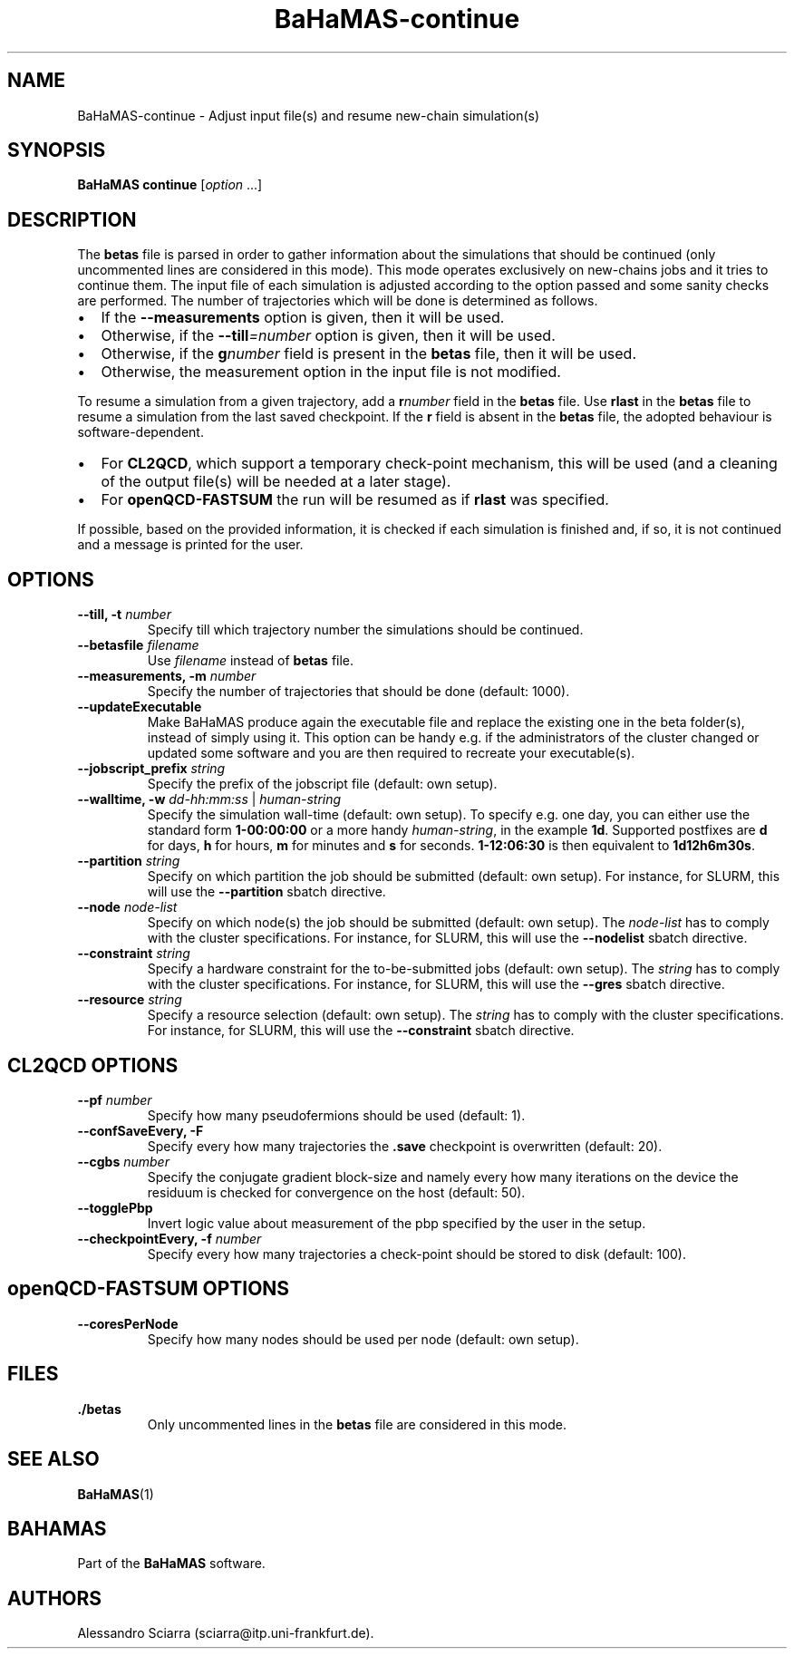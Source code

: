.\" Automatically generated by Pandoc 2.7.2
.\"
.TH "BaHaMAS-continue" "1" "11 September 2020" "Version 0.3.1" "User Manual"
.hy
.SH NAME
.PP
BaHaMAS-continue - Adjust input file(s) and resume new-chain
simulation(s)
.SH SYNOPSIS
.PP
\f[B]BaHaMAS continue\f[R] [\f[I]option\f[R] \&...]
.SH DESCRIPTION
.PP
The \f[B]betas\f[R] file is parsed in order to gather information about
the simulations that should be continued (only uncommented lines are
considered in this mode).
This mode operates exclusively on new-chains jobs and it tries to
continue them.
The input file of each simulation is adjusted according to the option
passed and some sanity checks are performed.
The number of trajectories which will be done is determined as follows.
.IP \[bu] 2
If the \f[B]--measurements\f[R] option is given, then it will be used.
.IP \[bu] 2
Otherwise, if the \f[B]--till\f[R]\f[I]=number\f[R] option is given,
then it will be used.
.IP \[bu] 2
Otherwise, if the \f[B]g\f[R]\f[I]number\f[R] field is present in the
\f[B]betas\f[R] file, then it will be used.
.IP \[bu] 2
Otherwise, the measurement option in the input file is not modified.
.PP
To resume a simulation from a given trajectory, add a
\f[B]r\f[R]\f[I]number\f[R] field in the \f[B]betas\f[R] file.
Use \f[B]rlast\f[R] in the \f[B]betas\f[R] file to resume a simulation
from the last saved checkpoint.
If the \f[B]r\f[R] field is absent in the \f[B]betas\f[R] file, the
adopted behaviour is software-dependent.
.IP \[bu] 2
For \f[B]CL2QCD\f[R], which support a temporary check-point mechanism,
this will be used (and a cleaning of the output file(s) will be needed
at a later stage).
.IP \[bu] 2
For \f[B]openQCD-FASTSUM\f[R] the run will be resumed as if
\f[B]rlast\f[R] was specified.
.PP
If possible, based on the provided information, it is checked if each
simulation is finished and, if so, it is not continued and a message is
printed for the user.
.SH OPTIONS
.TP
.B --till, -t \f[I]number\f[R]
Specify till which trajectory number the simulations should be
continued.
.TP
.B --betasfile \f[I]filename\f[R]
Use \f[I]filename\f[R] instead of \f[B]betas\f[R] file.
.TP
.B --measurements, -m \f[I]number\f[R]
Specify the number of trajectories that should be done (default: 1000).
.TP
.B --updateExecutable
Make BaHaMAS produce again the executable file and replace the existing
one in the beta folder(s), instead of simply using it.
This option can be handy e.g.\ if the administrators of the cluster
changed or updated some software and you are then required to recreate
your executable(s).
.TP
.B --jobscript_prefix \f[I]string\f[R]
Specify the prefix of the jobscript file (default: own setup).
.TP
.B --walltime, -w \f[I]dd-hh:mm:ss\f[R] | \f[I]human-string\f[R]
Specify the simulation wall-time (default: own setup).
To specify e.g.\ one day, you can either use the standard form
\f[B]1-00:00:00\f[R] or a more handy \f[I]human-string\f[R], in the
example \f[B]1d\f[R].
Supported postfixes are \f[B]d\f[R] for days, \f[B]h\f[R] for hours,
\f[B]m\f[R] for minutes and \f[B]s\f[R] for seconds.
\f[B]1-12:06:30\f[R] is then equivalent to \f[B]1d12h6m30s\f[R].
.TP
.B --partition \f[I]string\f[R]
Specify on which partition the job should be submitted (default: own
setup).
For instance, for SLURM, this will use the \f[B]--partition\f[R] sbatch
directive.
.TP
.B --node \f[I]node-list\f[R]
Specify on which node(s) the job should be submitted (default: own
setup).
The \f[I]node-list\f[R] has to comply with the cluster specifications.
For instance, for SLURM, this will use the \f[B]--nodelist\f[R] sbatch
directive.
.TP
.B --constraint \f[I]string\f[R]
Specify a hardware constraint for the to-be-submitted jobs (default: own
setup).
The \f[I]string\f[R] has to comply with the cluster specifications.
For instance, for SLURM, this will use the \f[B]--gres\f[R] sbatch
directive.
.TP
.B --resource \f[I]string\f[R]
Specify a resource selection (default: own setup).
The \f[I]string\f[R] has to comply with the cluster specifications.
For instance, for SLURM, this will use the \f[B]--constraint\f[R] sbatch
directive.
.SH CL2QCD OPTIONS
.TP
.B --pf \f[I]number\f[R]
Specify how many pseudofermions should be used (default: 1).
.TP
.B --confSaveEvery, -F
Specify every how many trajectories the \f[B].save\f[R] checkpoint is
overwritten (default: 20).
.TP
.B --cgbs \f[I]number\f[R]
Specify the conjugate gradient block-size and namely every how many
iterations on the device the residuum is checked for convergence on the
host (default: 50).
.TP
.B --togglePbp
Invert logic value about measurement of the pbp specified by the user in
the setup.
.TP
.B --checkpointEvery, -f \f[I]number\f[R]
Specify every how many trajectories a check-point should be stored to
disk (default: 100).
.SH openQCD-FASTSUM OPTIONS
.TP
.B --coresPerNode
Specify how many nodes should be used per node (default: own setup).
.SH FILES
.TP
.B ./betas
Only uncommented lines in the \f[B]betas\f[R] file are considered in
this mode.
.SH SEE ALSO
.PP
\f[B]BaHaMAS\f[R](1)
.SH BAHAMAS
.PP
Part of the \f[B]BaHaMAS\f[R] software.
.SH AUTHORS
Alessandro Sciarra (sciarra@itp.uni-frankfurt.de).
